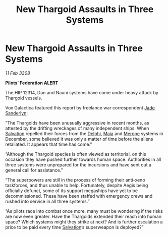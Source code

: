 :PROPERTIES:
:ID:       148e19e6-1cbe-4868-9f46-d21da7ca85ad
:END:
#+title: New Thargoid Assaults in Three Systems
#+filetags: :3308:Federation:Thargoid:galnet:

* New Thargoid Assaults in Three Systems

/11 Feb 3308/

*Pilots’ Federation ALERT* 

The HIP 12314, Dan and Nauni systems have come under heavy attack by Thargoid vessels. 

Vox Galactica featured this report by freelance war correspondent [[id:139670fe-bd19-40b6-8623-cceeef01fd36][Jade Sanderlyn]]: 

“The Thargoids have been unusually aggressive in recent months, as attested by the drifting wreckages of many independent ships. When [[id:106b62b9-4ed8-4f7c-8c5c-12debf994d4f][Salvation]] repelled their forces from the [[id:846bfbc7-75e7-4d8d-8716-7fe0346026f4][Delphi]], [[id:0ee60994-364c-41b9-98ca-993d041cea72][Maia]] and [[id:70fa34ea-bc98-40ff-97f0-e4f4538387a6][Merope]] systems in December, some believed it was only a matter of time before the aliens retaliated. It appears that time has come.” 

“Although the Thargoid species is often viewed as territorial, on this occasion they have pushed further towards human space. Authorities in all three systems were unprepared for the incursions and have sent out a general call for assistance.” 

“The superpowers are still in the process of forming their anti-xeno taskforces, and thus unable to help. Fortunately, despite Aegis being officially defunct, some of its support megaships have yet to be decommissioned. These have been staffed with emergency crews and rushed into service in all three systems.” 

“As pilots race into combat once more, many must be wondering if the risks are now even greater. Have the Thargoids extended their reach into human space? Which systems might they strike at next? And is further escalation a price to be paid every time [[id:106b62b9-4ed8-4f7c-8c5c-12debf994d4f][Salvation]]’s superweapon is deployed?”
